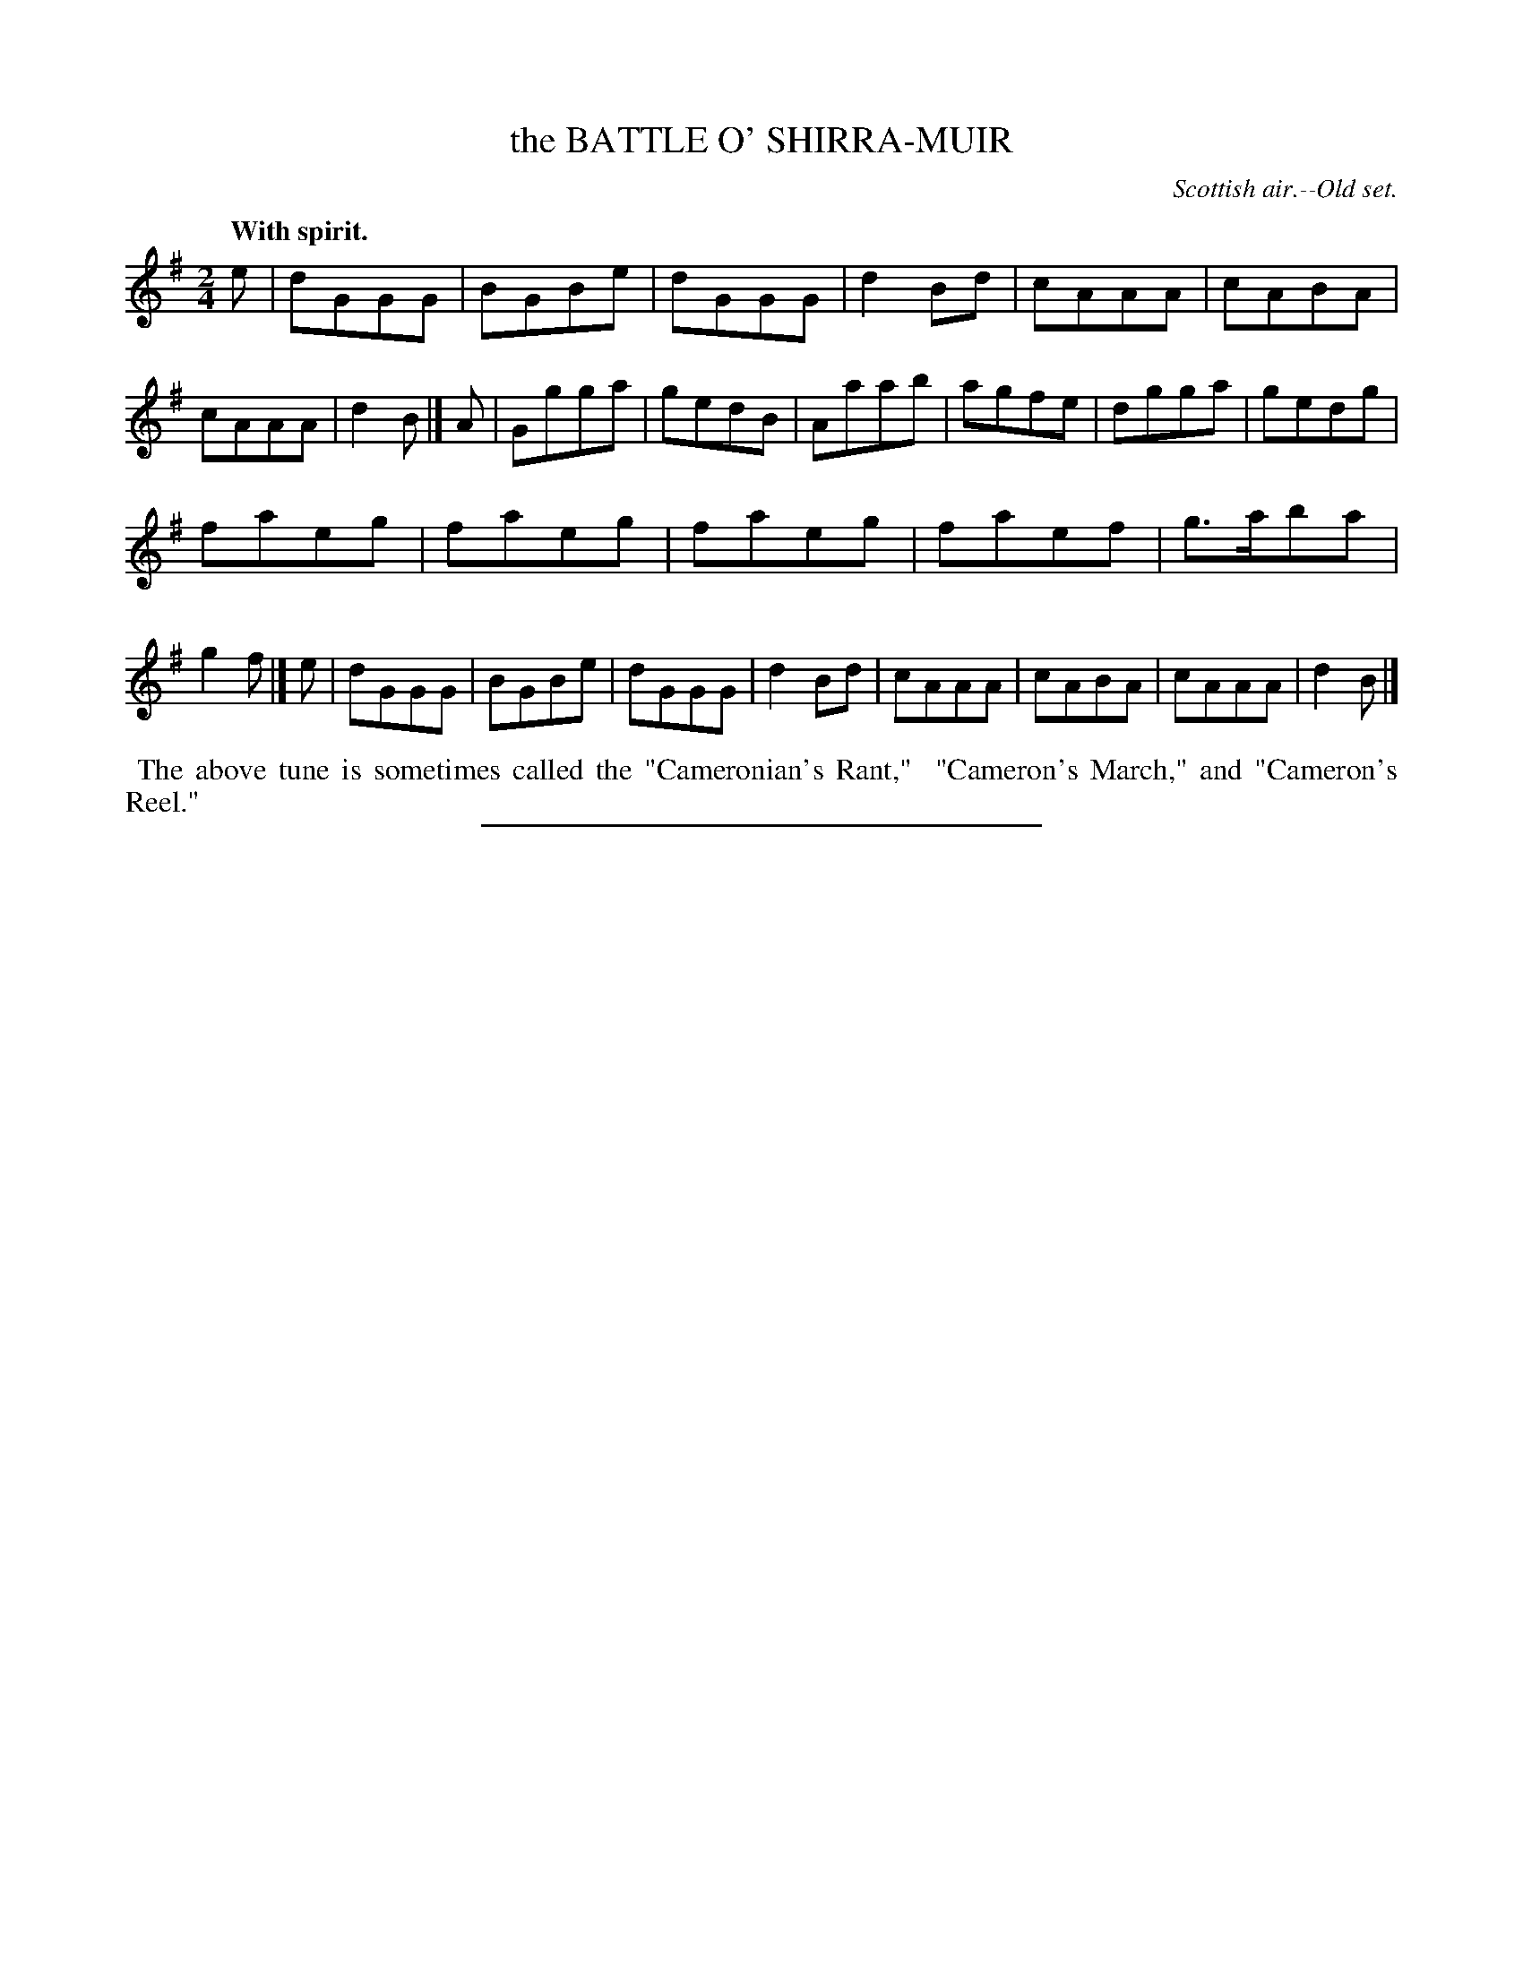 X: 20603
T: the BATTLE O' SHIRRA-MUIR
O: Scottish air.--Old set.
Q: "With spirit."
%R: march
B: W. Hamilton "Universal Tune-Book" Vol. 2 Glasgow 1846 p.60 #2
S: http://s3-eu-west-1.amazonaws.com/itma.dl.printmaterial/book_pdfs/hamiltonvol2web.pdf
Z: 2016 John Chambers <jc:trillian.mit.edu>
M: 2/4
L: 1/8
K: G
% - - - - - - - - - - - - - - - - - - - - - - - - -
e |\
dGGG | BGBe | dGGG | d2Bd |\
cAAA | cABA | cAAA | d2B |]\
A |\
Ggga | gedB | Aaab | agfe |\
dgga | gedg |
faeg | faeg |\
faeg | faef | g>aba | g2f |]\
e |\
dGGG | BGBe | dGGG | d2Bd |\
cAAA | cABA | cAAA | d2B |]
% - - - - - - - - - - - - - - - - - - - - - - - - -
%%begintext align
%% The above tune is sometimes called the "Cameronian's Rant,"
%% "Cameron's March," and "Cameron's Reel."
%%endtext
%%sep 1 1 300
